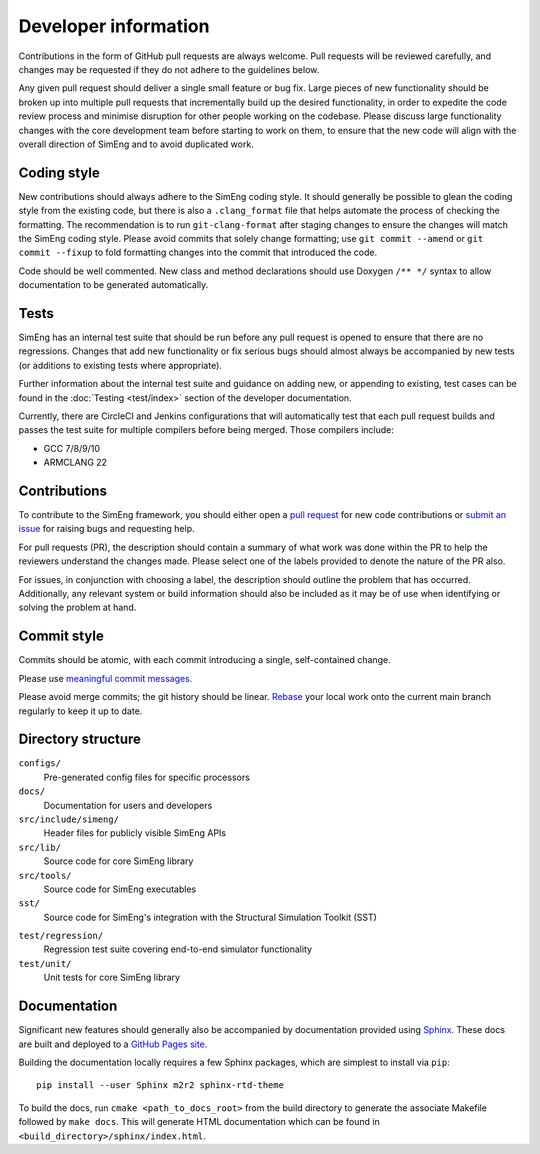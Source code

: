 Developer information
=====================

Contributions in the form of GitHub pull requests are always welcome.
Pull requests will be reviewed carefully, and changes may be requested if they
do not adhere to the guidelines below.

Any given pull request should deliver a single small feature or bug fix.
Large pieces of new functionality should be broken up into multiple pull
requests that incrementally build up the desired functionality, in order to
expedite the code review process and minimise disruption for other people
working on the codebase.
Please discuss large functionality changes with the core development team
before starting to work on them, to ensure that the new code will align with
the overall direction of SimEng and to avoid duplicated work.


Coding style
------------

New contributions should always adhere to the SimEng coding style.
It should generally be possible to glean the coding style from the existing
code, but there is also a ``.clang_format`` file that helps automate the
process of checking the formatting.
The recommendation is to run ``git-clang-format`` after staging changes to
ensure the changes will match the SimEng coding style.
Please avoid commits that solely change formatting; use ``git commit --amend``
or ``git commit --fixup`` to fold formatting changes into the commit that
introduced the code.

Code should be well commented.
New class and method declarations should use Doxygen ``/** */`` syntax to allow
documentation to be generated automatically.


Tests
-----
SimEng has an internal test suite that should be run before any pull request is
opened to ensure that there are no regressions.
Changes that add new functionality or fix serious bugs should almost always be
accompanied by new tests (or additions to existing tests where appropriate).

Further information about the internal test suite and guidance on adding new, or 
appending to existing, test cases can be found in the :doc:`Testing <test/index>` 
section of the developer documentation.

Currently, there are CircleCI and Jenkins configurations that will automatically 
test that each pull request builds and passes the test suite for multiple compilers 
before being merged. Those compilers include:

- GCC 7/8/9/10
- ARMCLANG 22

.. todo::

    Define testing processes for accuracy and performance


Contributions
-------------
        
To contribute to the SimEng framework, you should either open a `pull request <https://github.com/UoB-HPC/SimEng/pulls>`_ for new code contributions or `submit an issue <https://github.com/UoB-HPC/SimEng/issues>`_ for raising bugs and requesting help. 

For pull requests (PR), the description should contain a summary of what work was done within the PR to help the reviewers understand the changes made. Please select one of the labels provided to denote the nature of the PR also.

For issues, in conjunction with choosing a label, the description should outline the problem that has occurred. Additionally, any relevant system or build information should also be included as it may be of use when identifying or solving the problem at hand.
    
    
Commit style
------------

Commits should be atomic, with each commit introducing a single, self-contained
change.

Please use `meaningful commit messages
<https://chris.beams.io/posts/git-commit/#seven-rules>`_.

Please avoid merge commits; the git history should be linear.
`Rebase <https://git-scm.com/book/en/v2/Git-Branching-Rebasing>`_ your local
work onto the current main branch regularly to keep it up to date.


Directory structure
-------------------

``configs/``
    Pre-generated config files for specific processors

``docs/``
    Documentation for users and developers

``src/include/simeng/``
    Header files for publicly visible SimEng APIs

``src/lib/``
    Source code for core SimEng library

``src/tools/``
    Source code for SimEng executables

``sst/``
    Source code for SimEng's integration with the Structural Simulation Toolkit (SST)
    
.. ``test/kernels/``
..     Tests for simulation accuracy and performance

``test/regression/``
    Regression test suite covering end-to-end simulator functionality

``test/unit/``
    Unit tests for core SimEng library


Documentation
-------------

Significant new features should generally also be accompanied by documentation 
provided using `Sphinx <http://www.sphinx-doc.org/en/master/>`_.
These docs are built and deployed to a
`GitHub Pages site <https://uob-hpc.github.io/SimEng>`_.

Building the documentation locally requires a few Sphinx packages, which are
simplest to install via ``pip``:
::

    pip install --user Sphinx m2r2 sphinx-rtd-theme

To build the docs, run ``cmake <path_to_docs_root>`` from the build directory 
to generate the associate Makefile followed by ``make docs``.
This will generate HTML documentation which can be found in
``<build_directory>/sphinx/index.html``.


.. todo::

    Doxygen documentation.
